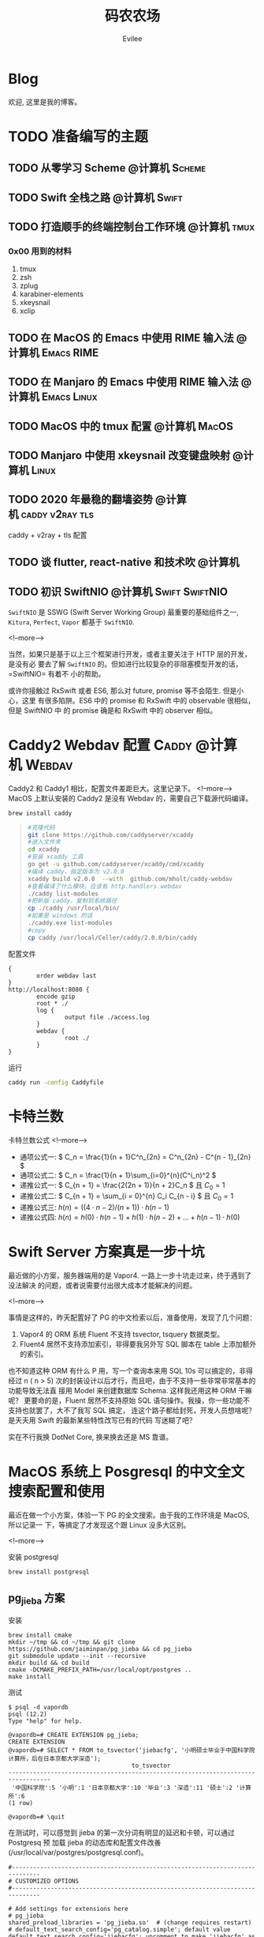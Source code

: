 #+TITLE: 码农农场
#+STARTUP： content inlineimages
#+AUTHOR: Evilee
#+PROPERTY: header-args :eval no
#+LANGUAGE: zh-CN
#+OPTIONS: creator:t toc:nil
#+HUGO_BASE_DIR: ../../
#+HUGO_AUTO_SET_LASTMOD: f
#+HUGO_SECTION: blog
#+HUGO_CUSTOM_FRONT_MATTER: :authorbox true :comments true :toc false :mathjax true

* Blog
:PROPERTIES:
:EXPORT_HUGO_MENU: :menu main :weight  -50
:EXPORT_FILE_NAME: _index
:END:
欢迎, 这里是我的博客。

* TODO 准备编写的主题
** TODO 从零学习 Scheme                                                        :@计算机:Scheme:
** TODO Swift 全栈之路                                                         :@计算机:Swift:
** TODO 打造顺手的终端控制台工作环境                                           :@计算机:tmux:
*** 0x00 用到的材料
1. tmux
2. zsh
3. zplug
4. karabiner-elements
5. xkeysnail
6. xclip

** TODO 在 MacOS 的 Emacs 中使用 RIME 输入法                                   :@计算机:Emacs:RIME:
** TODO 在 Manjaro 的 Emacs 中使用 RIME 输入法                                 :@计算机:Emacs:Linux:
** TODO MacOS 中的 tmux 配置                                                   :@计算机:MacOS:
** TODO Manjaro 中使用 xkeysnail 改变键盘映射                                  :@计算机:Linux:
** TODO 2020 年最稳的翻墙姿势                                                  :@计算机:caddy:v2ray:tls:
:PROPERTIES:
:EXPORT_FILE_NAME: xgfw-in-2020
:END:

caddy + v2ray + tls 配置
** TODO 谈 flutter, react-native 和技术吹                                      :@计算机:
:PROPERTIES:
:EXPORT_FILE_NAME: talk-about-flutter-and-react_native
:END:

** TODO 初识 SwiftNIO                                                          :@计算机:Swift:SwiftNIO:
:PROPERTIES:
:EXPORT_DATE: 2020-02-20
:EXPORT_FILE_NAME: intro-swiftnio2
:END:

=SwiftNIO= 是 SSWG (Swift Server Working Group) 最重要的基础组件之一, =Kitura=,
=Perfect=, =Vapor= 都基于 =SwiftNIO=.

<!--more-->

当然，如果只是基于以上三个框架进行开发，或者主要关注于 HTTP 层的开发，是没有必
要去了解 =SwiftNIO= 的。但如进行比较复杂的非阻塞模型开发的话，=SwiftNIO= 有着不
小的帮助。

或许你接触过 RxSwift 或者 ES6, 那么对 future, promise 等不会陌生. 但是小心，这里
有很多陷阱。ES6 中的 promise 和 RxSwift 中的 observable 很相似，但是 SwiftNIO 中
的 promise 确是和 RxSwift 中的 observer 相似。

* Caddy2 Webdav 配置                                                            :Caddy:@计算机:Webdav:
:PROPERTIES:
:EXPORT_DATE: 2020-06-23
:EXPORT_FILE_NAME: caddy2-with-webdav
:END:
Caddy2 和 Caddy1 相比，配置文件差距巨大。这里记录下。
<!--more-->
MacOS 上默认安装的 Caddy2 是没有 Webdav 的，需要自己下载源代码编译。
#+BEGIN_SRC sh
brew install caddy
#+END_SRC

#+BEGIN_QUOTE
#+BEGIN_SRC sh
#克隆代码
git clone https://github.com/caddyserver/xcaddy
#进入文件夹
cd xcaddy
#安装 xcaddy 工具
go get -u github.com/caddyserver/xcaddy/cmd/xcaddy
#编译 caddy，指定版本为 v2.0.0
xcaddy build v2.0.0  --with  github.com/mholt/caddy-webdav
#查看编译了什么模块，应该有 http.handlers.webdav
./caddy list-modules
#把新版 caddy，复制到系统路径
cp ./caddy /usr/local/bin/
#如果是 windows 的话
./caddy.exe list-modules
#copy
cp caddy /usr/local/Celler/caddy/2.0.0/bin/caddy
#+END_SRC
#+END_QUOTE

配置文件
#+BEGIN_EXAMPLE
{
        order webdav last
}
http://localhost:8080 {
        encode gzip
        root * ./
        log {
                output file ./access.log
        }
        webdav {
                root ./
        }
}
#+END_EXAMPLE

运行
#+BEGIN_SRC sh
caddy run -config Caddyfile
#+END_SRC

* 卡特兰数
:PROPERTIES:
:EXPORT_DATE: 2020-06-20
:EXPORT_FILE_NAME: catalan-number
:END:

卡特兰数公式
<!--more-->

- 通项公式一: \( C_n = \frac{1}{n + 1}C^n_{2n} = C^n_{2n} - C^{n - 1}_{2n} \)
- 通项公式二: \( C_n = \frac{1}{n + 1}\sum_{i=0}^{n}(C^i_n)^2 \)
- 递推公式一: \( C_{n + 1} = \frac{2(2n + 1)}{n + 2}C_n \) 且 \( C_0 = 1 \)
- 递推公式二: \( C_{n + 1} = \sum_{i = 0}^{n} C_i C_{n - i} \) 且 \( C_0 = 1 \)
- 递推公式三: \( h(n) = ((4 \cdot n - 2) / (n + 1)) \cdot h(n - 1)\)
- 递推公式四: \( h(n) = h(0) \cdot h(n -1) + h(1) \cdot h(n - 2) + \ldots + h(n - 1) \cdot h(0) \)


* Swift Server 方案真是一步十坑
:PROPERTIES:
:EXPORT_DATE: 2020-03-09
:EXPORT_FILE_NAME: bang-vapor4-swift-server
:END:

最近做的小方案，服务器端用的是 Vapor4. 一路上一步十坑走过来，终于遇到了没法解决
的问题，或者说需要付出很大成本才能解决的问题。

<!--more-->

事情是这样的，昨天配置好了 PG 的中文检索以后，准备使用，发现了几个问题：
1. Vapor4 的 ORM 系统 Fluent 不支持 tsvector, tsquery 数据类型。
2. Fluent4 居然不支持添加索引，非得要我另外写 SQL 脚本在 table 上添加额外的索引。
也不知道这种 ORM 有什么 P 用，写一个查询本来用 SQL 10s 可以搞定的，非得经过 n (
n > 5) 次的封装设计以后才行，而且吧，由于不支持一些非常非常基本的功能导致无法直
接用 Model 来创建数据库 Schema. 这样我还用这种 ORM 干嘛呢？ 更要命的是，Fluent
居然不支持原始 SQL 语句操作。我操，你一些功能不支持也就罢了，大不了我写 SQL 搞定，
连这个路子都给封死，开发人员想啥呢？是天天用 Swift 的最新某些特性改写已有的代码
写迷糊了吧？

实在不行我换 DotNet Core, 换来换去还是 MS 靠谱。

* MacOS 系统上 Posgresql 的中文全文搜索配置和使用
:PROPERTIES:
:EXPORT_DATE: 2020-03-08
:EXPORT_FILE_NAME: textsearch-of-postgresql-on-macos
:END:

最近在做一个小方案，体验一下 PG 的全文搜索。由于我的工作环境是 MacOS, 所以记录一
下，等搞定了才发现这个跟 Linux 没多大区别。

<!--more-->

安装 postgresql
#+BEGIN_EXAMPLE
brew install postgresql
#+END_EXAMPLE

** pg_jieba 方案

安装
#+BEGIN_EXAMPLE
brew install cmake
mkdir ~/tmp && cd ~/tmp && git clone https://github.com/jaiminpan/pg_jieba && cd pg_jieba
git submodule update --init --recursive
mkdir build && cd build
cmake -DCMAKE_PREFIX_PATH=/usr/local/opt/postgres ..
make install
#+END_EXAMPLE

测试
#+BEGIN_EXAMPLE
$ psql -d vapordb
psql (12.2)
Type "help" for help.

@vapordb=# CREATE EXTENSION pg_jieba;
CREATE EXTENSION
@vapordb=# SELECT * FROM to_tsvector('jiebacfg', '小明硕士毕业于中国科学院计算所，后在日本京都大学深造');
                                   to_tsvector
----------------------------------------------------------------------------------
 '中国科学院':5 '小明':1 '日本京都大学':10 '毕业':3 '深造':11 '硕士':2 '计算所':6
(1 row)

@vapordb=# \quit
#+END_EXAMPLE

在测试时，可以感觉到 jieba 的第一次分词有明显的延迟和卡顿，可以通过 Postgresq 预
加载 jieba 的动态库和配置文件改善(/usr/local/var/postgres/postgresql.conf)。
#+BEGIN_EXAMPLE
#------------------------------------------------------------------------------
# CUSTOMIZED OPTIONS
#------------------------------------------------------------------------------

# Add settings for extensions here
# pg_jieba
shared_preload_libraries = 'pg_jieba.so'  # (change requires restart)
# default_text_search_config='pg_catalog.simple'; default value
default_text_search_config='jiebacfg'; uncomment to make 'jiebacfg' as default
#+END_EXAMPLE


** zhparser 方案
安装 scws
#+BEGIN_EXAMPLE
brew install scws
scws -v
#+END_EXAMPLE

下载词典文件
#+BEGIN_EXAMPLE
mkdir -p /usr/local/etc/scws
curl "http://www.xunsearch.com/scws/down/scws-dict-chs-utf8.tar.bz2" | tar xvjf -
mv dict.utf8.xdb /usr/local/etc/scws/
#+END_EXAMPLE

测试效果
#+BEGIN_EXAMPLE
scws -c utf8 -d /usr/local/etc/scws/dict.utf8.xdb -r /usr/local/opt/scws/etc/rules.utf8.ini -M 9 "PostgreSQL 自带有一个简易的全文检索引擎"
PostgreSQL 自带 自 带 有 一个 一 个 简易 简 易 的 全文检索 全文 检索 全 文 检 索 引擎 引 擎
+--[scws(scws-cli/1.2.3)]----------+
| TextLen:   52                  |
| Prepare:   0.0007    (sec)     |
| Segment:   0.0002    (sec)     |
+--------------------------------+
#+END_EXAMPLE

安装 zhparser
#+BEGIN_EXAMPLE
mkdir ~/tmp && cd ~/tmp
git clone https://github.com/amutu/zhparser.git && cd zhparser
make install
#+END_EXAMPLE

测试 zhparser
#+BEGIN_EXAMPLE
$ psql -d vapordb
psql (12.2)
Type "help" for help.

@vapordb=# CREATE EXTENSION zhparser;
CREATE EXTENSION
@vapordb=# CREATE TEXT SEARCH CONFIGURATION zhcnsearch (PARSER = zhparser);
CREATE TEXT SEARCH CONFIGURATION
@vapordb=# ALTER TEXT SEARCH CONFIGURATION zhcnsearch ADD MAPPING FOR n,v,a,i,e,l,j WITH simple;
ALTER TEXT SEARCH CONFIGURATION
@vapordb=# SELECT to_tsvector('zhcnsearch', '人生苦短，我用 Python');
               to_tsvector
------------------------------------------
 'python':5 '人生':1 '用':4 '短':3 '苦':2
(1 row)

@vapordb=# \quit
#+END_EXAMPLE

大功告成。

** 对比

两种方案效果上差不多.
#+BEGIN_EXAMPLE
$ psql -d vapordb
psql (12.2)
Type "help" for help.

@vapordb=# SELECT * FROM to_tsvector('jiebacfg', '小明硕士毕业于中国科学院计算所，后在日本京都大学深造');
                                   to_tsvector
----------------------------------------------------------------------------------
 '中国科学院':5 '小明':1 '日本京都大学':10 '毕业':3 '深造':11 '硕士':2 '计算所':6
(1 row)

@vapordb=# SELECT * FROM to_tsvector('zhcnsearch', '小明硕士毕业于中国科学院计算所，后在日本京都大学深造');
                                to_tsvector
---------------------------------------------------------------------------
 '中国科学院计算所':4 '小明':1 '日本京都大学':5 '毕业':3 '深造':6 '硕士':2
(1 row)

@vapordb=# \quit
#+END_EXAMPLE

** 如何使用
对于全文检索，有两种使用方式，大家可以权衡自己的内容进行选择。
1. 在搜索的时候进行分词，然后搜索对应的字段。
2. 提前把表中需要检索的字段进行分词，保存到一个新的字段中，再在这个字段上建立索
   引进行搜。
两种方案就是时间和空间的取舍：第一种方式创建索引简单，存储空间少，但是比较慢。第
二种方案由于预先进行了分词并存储，浪费了空间，但是时间上肯定用得少。创建索引也有
两种方案：gin 索引和 rum 索引。

*** 第一种
创建索引:
#+BEGIN_SRC sql
CREATE INDEX idx_xxxx ON xxxx_table USING gin(to_tsvector('jiebacfg',
COALESCE(xx_field, '') || COALESCE(xxx_field, '')));
#+END_SRC

查询：
#+BEGIN_SRC sql
EXPLAIN ANALYSE SELECT * FROM xxxx_table
        WHERE to_tsvector('jiebacfg', COALESCE(xx_field, '') || COALESCE(xxx_field, '')) @@
        to_tsquery('jiebacfg', '关键字或者句子');
#+END_SRC

*** 第二种
创建 tsv 字段和索引
#+BEGIN_SRC sql
ALTER TABLE xxxx_table ADD COLUMN tsv tsvector;
UPDATE xxxx_table SET tsv_field = to_tsvector('jiebacfg', COALESCE(xx_field, '') || COALESCE(xxx_field, ''));
CREATE INDEX idx_xxxx ON xxxx_table USING gin(tsv_field);
#+END_SRC

查询：
#+BEGIN_SRC sql
EXPLAIN ANALYSE SELECT * FROM xxxx_table WHERE tsv_field @@ to_tsquery('jiebacfg', '关键词或者句子');
#+END_SRC
当然因为是预先分词保存，所以需要在 update 的时候藉由 =触发器= 来更新 tsv 字段，。
#+BEGIN_SRC sql
CREATE TRIGGER tsvector_update BEFORE INSERT OR UPDATE
       ON xxxx_table FOR EACH ROW  EXECUTE PROCEDURE tsvector_update_trigger('tsv_field', 'jiebacfg', 'xx_field', 'xxx_field');
#+END_SRC

*** rum 索引
使用 rum 索引类似, 但是 rum 引擎默认是没有安装的，需要自己编译，暂时先不用了。

#+BEGIN_SRC sql
CREATE INDEX idx_xxxx ON xxxx_table USING rum(tsv_field rum_tsvector_ops);
#+END_SRC

另外 rum 还支持相似度的查询:
#+BEGIN_SRC sql
SELECT * FROM to_tsvector('jiebacfg', '小明硕士毕业于中国科学院计算所，后在日本京都大学深造');
SELECT * FROM rum_ts_distance(to_tsvector('jiebacfg', '小明硕士毕业于中国科学院计算所，后在日本京都大学深造') , to_tsquery('计算所'));
#+END_SRC

* Swift 5.2 中新增的几个 SwiftPM 提案
:PROPERTIES:
:EXPORT_DATE: 2020-03-05
:EXPORT_FILE_NAME: new-propsals-about-swiftpm-in-swift5.2
:END:

<!--more-->

Swift 5.2 中新增的几个 SwiftPM 提案：
1. https://github.com/apple/swift-evolution/blob/master/proposals/0226-package-manager-target-based-dep-resolution.md
   目标依赖方案
2. https://github.com/apple/swift-evolution/blob/master/proposals/0271-package-manager-resources.md
   资源管理方案
3. https://github.com/apple/swift-evolution/blob/master/proposals/0272-swiftpm-binary-dependencies.md
   闭源二进制目标方案
4. https://github.com/apple/swift-evolution/blob/master/proposals/0273-swiftpm-conditional-target-dependencies.md
   目标条件依赖方案

再加上 Xcode11 中已经实现的 Swift Package 依赖功能，iOS 开发已经可以抛弃
CocoaPods 和 Carthage, 使用纯 SwiftPM 方案进行工程管理了。

* 今日入手 Nintendo Switch Lite                                                 :@生活:SwitchLite:
:PROPERTIES:
:EXPORT_DATE: 2020-01-16
:EXPORT_FILE_NAME: show-my-ninetendo-switch-lite
:END:

入手任天堂 SwitchLite 掌机一台。
<!--more-->

自打 2019 年春节的时候就想买一个 Switch 玩玩，然后听说要出新版。等了接近一线，纯
掌机 SwitchLite 出来了，20 年春节就入了一个，并且额外买了两个游戏：
1. 赛尔达传说－荒野之息: 据说必买的游戏，还没玩。
2. 暗黑破坏神三: 终于可以随时刷刷刷了，可惜不是暗黑二，等暗黑四 吧。

写博客的时间又双叒叕少了！！！
* 你的密码就写在脸上                                                            :@计算机:gfw:
:PROPERTIES:
:EXPORT_DATE: 2020-01-09
:EXPORT_FILE_NAME: fuck-more-face-detection
:END:
使用人脸识别的 app 非蠢即坏 － 关于人脸识别的安全隐患。
<!--more-->

曾经，在互联网发展的初期，几乎每个网民都受到过初步的网络安全的知识科普。网络安全
知识第一条：*不要在不同的网站使用同一套密码*。不同网站使用同一套密码有什么安全问
题呢？听我慢慢道来。

1. 假如你在各个网站使用同一套密码，那几乎就是不设防。比如你在某网站 A 上有一个金
   融帐号，作为犯罪分子的我，如何才能把你的钱弄到我的钱包里呢？太简单了，我可以
   做一个网站 B, 吸引你来注册，假如你用同一套用户名和密码，那我就知道了你在 A 网
   站上的用户名和密码，直接登录就可以随便花你的钱了。
2. 也许你会说，怎么可能这么巧，我能在你开发的 B 网站上注册帐号。那我告诉你，互联
   网发生过 N 次大型网站密码库被拖库的事件了，而且据谣言传说这些网站都收到过相关
   部门的照顾，要求必须使用明文存储密码（为啥要明文？参考第一条）。
3. 也许你会说，我是良民，相关部门不会对我做什么。你这么说也非常有道理。但是架不
   住流行网站 C 的技术太差，被黑客拖库啊。那你的 A 信息就到了黑客手里。
4. 也许你会说，C 网站那么有钱，他们开发的系统没有漏洞，黑客没法攻破。须知日防夜
   防家贼难防，堡垒最容易从内部攻破。互联网发展史几十年，不知道有多少公司员工被
   送进了看守所。
5. 党一大代表周佛海都当了叛徒，所以人永远是最大的安全隐患，相关部门也无法避免每
   个党员都恪守党规，遵纪守法，18 big 以来打的老虎可都是在党旗下宣过誓的。

现在大家知道同一套密码的危害了吧？互联网发展到今天，众多 APP 居然开启了人脸识别
认证，这不能不让人怀疑难道是又有相关部门照顾，要求收集人脸数据了？相对于密码，人
脸信息更加不安全。

1. 密码泄漏了，你可以换一个，人脸信息泄漏了，你去整容？
2. 不同的网站可以使用不同的密码，不同的网站能用不同的脸吗？你有几张脸？
3. 密码只有你自己知道，但是人脸大家都能看到，相当于你把密码挂在了脸上。
4. 也许你会说，除了密码外，还有肢体识别呢。别逗了您，知道 deepfake 吗？你可以去
   pxxnhub 上去看看，只要有照片，就可以把脸贴上去。还有 crazytalk 软件，直接根据
   某张照片做出眨眼，摇头，傻乐等各种动作表情，怎么样？
5. 蓬勃发展的过脸黑产已经说明了一切。

所以，强制开启人脸识别的 APP 非蠢即坏。
1. 追新，使用花拳绣腿的功能而不考虑安全后果，这是蠢。
2. 趁着中国个人隐私立法的缺失，搜集用户的人脸数据，将来怎么用凭自己心情，这是坏。

* SE-0272: Package Manager Binary Dependencies                                  :@计算机:Swift:
:PROPERTIES:
:EXPORT_FILE_NAME: swift-se0272-accepted
:EXPORT_DATE: 2020-01-09
:END:
SE-0272: Package Manager Binary Dependencies 提案被接受。
<!--more-->
经过漫长的讨论，Swift Package Manager 的二进制文件依赖的提案终于通过了，以后
SwiftPM 终于可以直接管理其他第三方的，无源代码的各种 SDK 了。 继 Cocoapods,
Carthage 之后，SwiftPM 终于成为了一个可用的 iOS 工程管理方案。

* 2020 年最值得学习的新旧语言                                                   :@计算机:
:PROPERTIES:
:EXPORT_FILE_NAME: programming-languages-which-be-worth-to-learn
:EXPORT_DATE: 2019-12-23
:END:
2020 年值得学习的新语言和古董语言。
<!--more-->

1. C: 倚天剑，不解释。
2. Python: 屠龙刀，糙快猛。
3. Rust: 大家都想学。
4. Swift: 简单的 Rust.
5. Scheme: 情怀语言，码农应该把它当情人。

* 在 org-mode 中内嵌源代码                                                      :@计算机:Emacs:org_mode:
:PROPERTIES:
:EXPORT_FILE_NAME: inline-code-block-in-org_mode
:EXPORT_DATE: 2019-12-19
:END:
我们知道在 org-mode 中，单独的源代码块环境是使用 =#+BEGIN_SRC= 和 =#+END_SRC=.
但是在很多情况下，我们可能在一句话中内嵌一句代码，这时候用 =#+BEGIN_SRC= 就无法
做到了。
<!--more-->

org-mode 的内嵌代码块格式是： =src_LANG[headers]{your code}=, 例如：
=src_sh[:exports code]{echo -e "test"}= 的效果是这样的：src_sh[:exports
code]{echo -e "test"}.
=src_xml[:exports code]{<tag>text</tag>}= 的效果是这样的：src_xml[:exports
code]{<tag>text</tag>}.

虽然在博客里面看不出效果，如果导出成 HTML 并且支持语法高亮的话，就会看出来内嵌代
码语句的语法高亮效果了。

* 推荐一个 Rust 教程                                                            :@计算机:Rust:
:PROPERTIES:
:EXPORT_FILE_NAME: recommend-rust-crash-course-tutorial
:EXPORT_DATE: 2019-12-17
:END:

Rust 语言既时尚，又安全，又难学。最让人崩溃的一点是文档虽然多，但是质量却不好，
主要是 Rust 入门的曲线比较陡峭。今天给大家推荐一个曲线不错的教程。

<!--more-->

[[https://www.snoyman.com/blog/2018/10/introducing-rust-crash-course][Rust crash course]] 曲线比较不错，推荐大家阅读。如果有时间，翻译成中文。

* 如何优雅地删除 Git submodule?                                                 :@计算机:git:
:PROPERTIES:
:EXPORT_FILE_NAME: how-to-remove-git-submodule-elegantly
:EXPORT_DATE: 2019-12-16
:END:

Git 中没有一个专门的命令对 submodule 进行删除。比较优雅的删除方式如下：

<!--more-->

1. 在 =.gitmodules= 文件中删除关于 xxxx 的 section.
2. 保存 =.gitmodules= 并使用 =git add .gitmoudles= 保存修改。
3. 在 =.git/config= 文件中删除关于 xxxx 模块的配置章节。
4. 运行 =git rm --cached path_to_xxxx_submodule= (没有后面的 "/").
5. 运行 =rm -rf .git/modules/path_to_xxxx_submodule= (没有后面的 "/").
6. 提交修改 =git ci -m "remove xxxx submmodule "= .
7. 删除不用的目录 =rm -rf path_to_xxxx_submodule= .
  
* 把 Markdown 格式的文件转换成 org-mode 格式                                    :@计算机:Emacs:org_mode:markdown:
:PROPERTIES:
:EXPORT_FILE_NAME: convert-markdown-to-org_mode
:EXPORT_DATE: 2019-12-15
:END:

正在把以前的 jekyll 博客迁移到新的 ox-hugo 上，虽然没有几篇，但是如果手工把
markdown 转换成 org-mode 还是有不小的工作量的， 还好有 =pandoc=, 转换完成后稍微
修改一下就可以了。
<!--more-->

#+BEGIN_EXAMPLE
brew install pandoc
pandoc -f markdown -t org xxxx.md -o xxxx.org
#+END_EXAMPLE

* 使用 ox-hugo 编写博客                                                         :@计算机:hugo:org_mode:
:PROPERTIES:
:EXPORT_FILE_NAME: use-ox-hugo-write-blog
:EXPORT_DATE: 2019-12-15
:END:

- [[https://sheishe.xyz/post/hugo-blogging-with-ox-hugo/][一篇很棒的关于 =ox-hugo= 的文章]]
- [[http://www.zmonster.me/2018/02/28/org-mode-capture.html][关于 org-capture 的一篇文章]]

* 解决 Archlinux 的域名解析超时出错的问题                                       :@计算机:ArchLinux:resolved:systemd:
:PROPERTIES:
:EXPORT_FILE_NAME: fix-systemd-resolved-dnssec
:EXPORT_DATE: 2019-12-14
:END:

这个问题困扰了我好久 如果使用 systemd-resovled 启动域名解析服务，在一段时间不访
问网络后重新进行网络访问时经常出现 =Host name not found=.

<!--more-->

解决的方法是在 =/etc/systemd/resolved.conf= 文件中添加:

#+BEGIN_EXAMPLE
DNSSEC=no
#+END_EXAMPLE

* COMMENT 计划中的分类
- 计算机
- 书法
- 中国象棋
- 儿童教育
